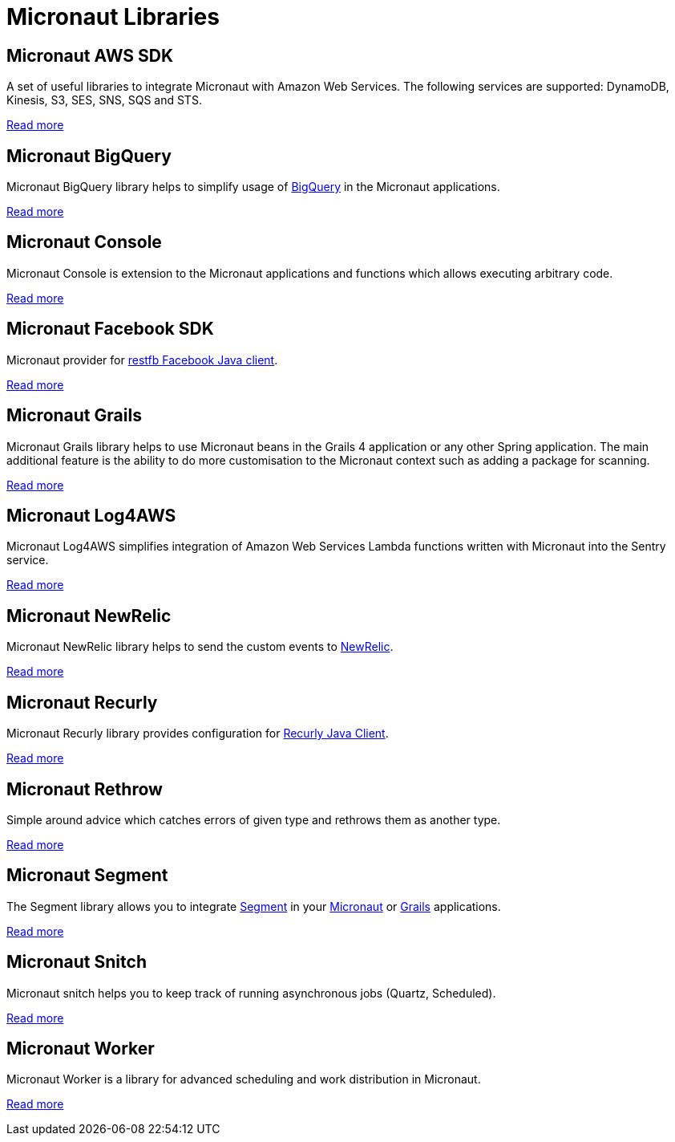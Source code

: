 
[[_micronaut_libraries]]
= Micronaut Libraries


[[_micronaut_aws_sdk]]
== Micronaut AWS SDK

A set of useful libraries to integrate Micronaut with Amazon Web Services. The following services are supported:
DynamoDB, Kinesis, S3, SES, SNS, SQS and STS.

https://agorapulse.github.io/micronaut-aws-sdk/[Read more]

[[_micronaut_bigquery]]
== Micronaut BigQuery

Micronaut BigQuery library helps to simplify usage of https://cloud.google.com/bigquery/[BigQuery] in the Micronaut applications.

https://agorapulse.github.io/micronaut-bigquery/[Read more]

[[_micronaut_console]]
== Micronaut Console

Micronaut Console is extension to the Micronaut applications and functions which allows executing arbitrary code.

https://agorapulse.github.io/micronaut-console/[Read more]

[[_micronaut_facebook_sdk]]
== Micronaut Facebook SDK

Micronaut provider for https://restfb.com/[restfb Facebook Java client].

https://github.com/agorapulse/micronaut-facebook-sdk#micronaut-facebook-sdk[Read more]

[[_micronaut_grails]]
== Micronaut Grails

Micronaut Grails library helps to use Micronaut beans in the Grails 4 application or any other Spring application.
The main additional feature is the ability to do more customisation to the Micronaut context such as adding a package for scanning.

https://agorapulse.github.io/micronaut-grails/[Read more]

[[_micronaut_log4aws]]
== Micronaut Log4AWS

Micronaut Log4AWS simplifies integration of Amazon Web Services Lambda functions written with Micronaut into the Sentry service.

https://agorapulse.github.io/micronaut-log4aws/[Read more]

[[_micronaut_newrelic]]
== Micronaut NewRelic

Micronaut NewRelic library helps to send the custom events to https://newrelic.com/[NewRelic].

https://agorapulse.github.io/micronaut-newrelic/[Read more]

[[_micronaut_recurly]]
== Micronaut Recurly

Micronaut Recurly library provides configuration for https://github.com/recurly/recurly-client-java[Recurly Java Client].

https://agorapulse.github.io/micronaut-recurly/[Read more]

[[_micronaut_rethrow]]
== Micronaut Rethrow

Simple around advice which catches errors of given type and rethrows them as another type.

https://agorapulse.github.io/micronaut-rethrow/[Read more]

[[_micronaut_segment]]
== Micronaut Segment

The Segment library allows you to integrate https://segment.com/[Segment] in your https://micronaut.io[Micronaut] or https://grails.org[Grails] applications.

https://github.com/agorapulse/micronaut-segment#segment-micronaut-lib[Read more]

[[_micronaut_snitch]]
== Micronaut Snitch

Micronaut snitch helps you to keep track of running asynchronous jobs (Quartz, Scheduled).

https://agorapulse.github.io/micronaut-snitch/[Read more]

[[_micronaut_worker]]
== Micronaut Worker

Micronaut Worker is a library for advanced scheduling and work distribution in Micronaut.

https://agorapulse.github.io/micronaut-worker/[Read more]


